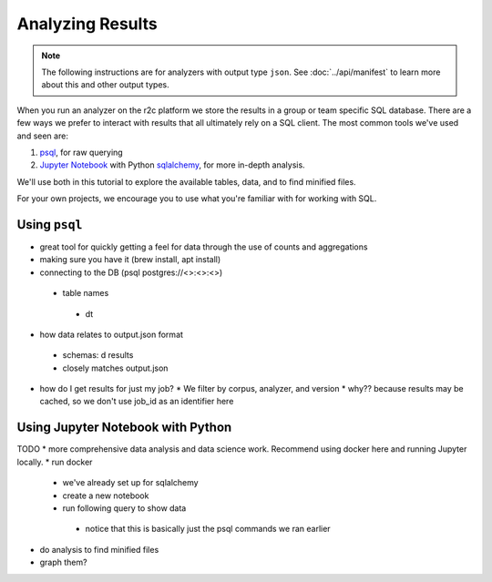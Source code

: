 Analyzing Results
=================

.. note:: The following instructions are for analyzers with output type ``json``. See :doc:`../api/manifest` to learn more about this and other output types.

When you run an analyzer on the r2c platform we store the results in a group or team specific SQL database. There are a few ways we prefer to interact with results that all ultimately rely on a SQL client. The most common tools we've used and seen are:

1. `psql <https://www.postgresql.org/docs/9.3/app-psql.html>`_, for raw querying
2. `Jupyter Notebook <https://jupyter.org/>`_ with Python `sqlalchemy <https://www.sqlalchemy.org/>`_, for more in-depth analysis.

We'll use both in this tutorial to explore the available tables, data, and to find minified files.

For your own projects, we encourage you to use what you're familiar with for working with SQL.

Using ``psql``
--------------

* great tool for quickly getting a feel for data through the use of counts and aggregations
* making sure you have it (brew install, apt install)
* connecting to the DB (psql postgres://<>:<>:<>)
 * table names
  * \dt
* how data relates to output.json format
 * schemas: \d results
 * closely matches output.json
* how do I get results for just my job?
  * We filter by corpus, analyzer, and version
  * why?? because results may be cached, so we don't use job_id as an identifier here

Using Jupyter Notebook with Python
---------------------------------

TODO
* more comprehensive data analysis and data science work. Recommend using docker here and running Jupyter locally.
* run docker
 * we've already set up for sqlalchemy
 * create a new notebook
 * run following query to show data
  * notice that this is basically just the psql commands we ran earlier
* do analysis to find minified files
* graph them?
